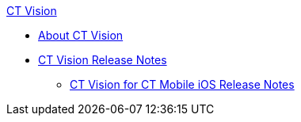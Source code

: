 .xref:about-ct-vision.adoc[CT Vision]
* xref:about-ct-vision.adoc[About CT Vision]
* xref:ct-vision-release-notes.adoc[CT Vision Release Notes]
** xref:ct-vision-for-ct-mobile-ios-release-notes.adoc[CT Vision for CT Mobile iOS Release Notes]
